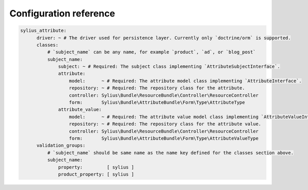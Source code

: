 Configuration reference
=======================

.. code-block:: yaml

    sylius_attribute:
          driver: ~ # The driver used for persistence layer. Currently only `doctrine/orm` is supported.
          classes:
              # `subject_name` can be any name, for example `product`, `ad`, or `blog_post`
              subject_name:
                  subject: ~ # Required: The subject class implementing `AttributeSubjectInterface`.
                  attribute:
                      model:      ~ # Required: The attribute model class implementing `AttributeInterface`.
                      repository: ~ # Required: The repository class for the attribute.
                      controller: Sylius\Bundle\ResourceBundle\Controller\ResourceController
                      form:       Sylius\Bundle\AttributeBundle\Form\Type\AttributeType
                  attribute_value:
                      model:      ~ # Required: The attribute value model class implementing `AttributeValueInterface`.
                      repository: ~ # Required: The repository class for the attribute value.
                      controller: Sylius\Bundle\ResourceBundle\Controller\ResourceController
                      form:       Sylius\Bundle\AttributeBundle\Form\Type\AttributeValueType
          validation_groups:
              # `subject_name` should be same name as the name key defined for the classes section above.
              subject_name:
                  property:         [ sylius ]
                  product_property: [ sylius ]
